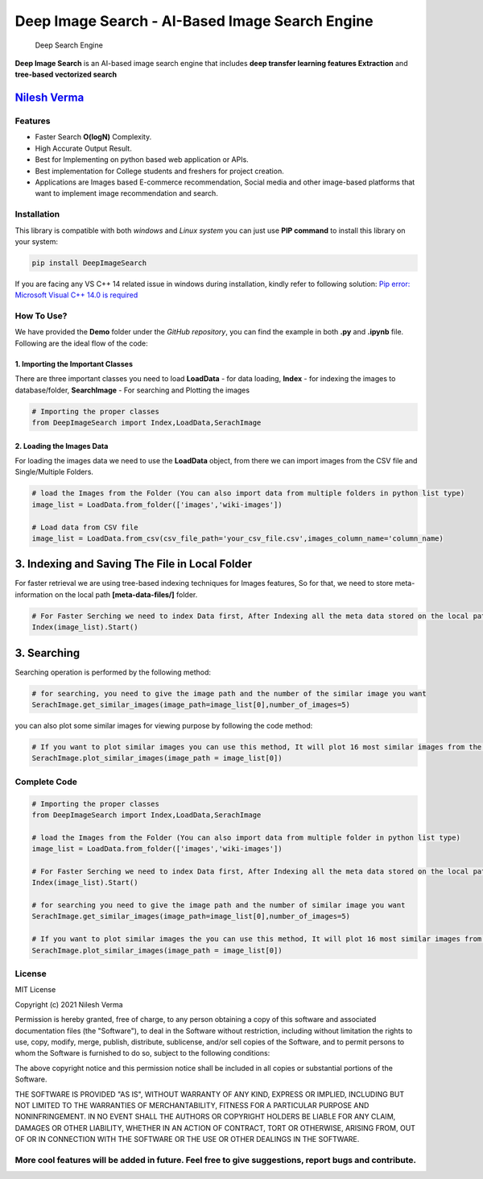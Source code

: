 Deep Image Search - AI-Based Image Search Engine
================================================

.. figure:: https://github.com/TechyNilesh/DeepImageSearch/blob/main/logo/deep%20image%20search%20logo%20New.png?raw=true
   :alt: Deep Search Engine

   Deep Search Engine
**Deep Image Search** is an AI-based image search engine that includes
**deep transfer learning features Extraction** and **tree-based
vectorized search**

|Generic badge| |Generic badge| |Generic badge| |Generic badge| |Generic
badge|\ |Generic badge|

.. raw:: html

   <h2>

 Creators

.. raw:: html

   </h2>

`Nilesh Verma <https://nileshverma.com>`__
~~~~~~~~~~~~~~~~~~~~~~~~~~~~~~~~~~~~~~~~~~

Features
--------

-  Faster Search **O(logN)** Complexity.
-  High Accurate Output Result.
-  Best for Implementing on python based web application or APIs.
-  Best implementation for College students and freshers for project
   creation.
-  Applications are Images based E-commerce recommendation, Social media
   and other image-based platforms that want to implement image
   recommendation and search.

Installation
------------

This library is compatible with both *windows* and *Linux system* you
can just use **PIP command** to install this library on your system:

.. code:: shell

    pip install DeepImageSearch

If you are facing any VS C++ 14 related issue in windows during
installation, kindly refer to following solution: `Pip error: Microsoft
Visual C++ 14.0 is
required <https://stackoverflow.com/questions/44951456/pip-error-microsoft-visual-c-14-0-is-required>`__

How To Use?
-----------

We have provided the **Demo** folder under the *GitHub repository*, you
can find the example in both **.py** and **.ipynb** file. Following are
the ideal flow of the code:

1. Importing the Important Classes
^^^^^^^^^^^^^^^^^^^^^^^^^^^^^^^^^^

There are three important classes you need to load **LoadData** - for
data loading, **Index** - for indexing the images to database/folder,
**SearchImage** - For searching and Plotting the images

.. code:: python

    # Importing the proper classes
    from DeepImageSearch import Index,LoadData,SerachImage

2. Loading the Images Data
^^^^^^^^^^^^^^^^^^^^^^^^^^

For loading the images data we need to use the **LoadData** object, from
there we can import images from the CSV file and Single/Multiple
Folders.

.. code:: python

    # load the Images from the Folder (You can also import data from multiple folders in python list type)
    image_list = LoadData.from_folder(['images','wiki-images'])

    # Load data from CSV file
    image_list = LoadData.from_csv(csv_file_path='your_csv_file.csv',images_column_name='column_name)

3. Indexing and Saving The File in Local Folder
~~~~~~~~~~~~~~~~~~~~~~~~~~~~~~~~~~~~~~~~~~~~~~~

For faster retrieval we are using tree-based indexing techniques for
Images features, So for that, we need to store meta-information on the
local path **[meta-data-files/]** folder.

.. code:: python

    # For Faster Serching we need to index Data first, After Indexing all the meta data stored on the local path
    Index(image_list).Start()

3. Searching
~~~~~~~~~~~~

Searching operation is performed by the following method:

.. code:: python

    # for searching, you need to give the image path and the number of the similar image you want
    SerachImage.get_similar_images(image_path=image_list[0],number_of_images=5)

you can also plot some similar images for viewing purpose by following
the code method:

.. code:: python

    # If you want to plot similar images you can use this method, It will plot 16 most similar images from the data index
    SerachImage.plot_similar_images(image_path = image_list[0])

Complete Code
-------------

.. code:: python

    # Importing the proper classes
    from DeepImageSearch import Index,LoadData,SerachImage

    # load the Images from the Folder (You can also import data from multiple folder in python list type)
    image_list = LoadData.from_folder(['images','wiki-images'])

    # For Faster Serching we need to index Data first, After Indexing all the meta data stored on the local path
    Index(image_list).Start()

    # for searching you need to give the image path and the number of similar image you want
    SerachImage.get_similar_images(image_path=image_list[0],number_of_images=5)

    # If you want to plot similar images the you can use this method, It will plot 16 most similar images from the data index
    SerachImage.plot_similar_images(image_path = image_list[0])

License
-------

MIT License

Copyright (c) 2021 Nilesh Verma

Permission is hereby granted, free of charge, to any person obtaining a
copy of this software and associated documentation files (the
"Software"), to deal in the Software without restriction, including
without limitation the rights to use, copy, modify, merge, publish,
distribute, sublicense, and/or sell copies of the Software, and to
permit persons to whom the Software is furnished to do so, subject to
the following conditions:

The above copyright notice and this permission notice shall be included
in all copies or substantial portions of the Software.

THE SOFTWARE IS PROVIDED "AS IS", WITHOUT WARRANTY OF ANY KIND, EXPRESS
OR IMPLIED, INCLUDING BUT NOT LIMITED TO THE WARRANTIES OF
MERCHANTABILITY, FITNESS FOR A PARTICULAR PURPOSE AND NONINFRINGEMENT.
IN NO EVENT SHALL THE AUTHORS OR COPYRIGHT HOLDERS BE LIABLE FOR ANY
CLAIM, DAMAGES OR OTHER LIABILITY, WHETHER IN AN ACTION OF CONTRACT,
TORT OR OTHERWISE, ARISING FROM, OUT OF OR IN CONNECTION WITH THE
SOFTWARE OR THE USE OR OTHER DEALINGS IN THE SOFTWARE.

**More cool features will be added in future. Feel free to give suggestions, report bugs and contribute.**
----------------------------------------------------------------------------------------------------------

.. |Generic badge| image:: https://img.shields.io/badge/DeepImageSerach-v4-orange.svg
.. |Generic badge| image:: https://img.shields.io/badge/Artificial_Intelligence-Advance-green.svg
.. |Generic badge| image:: https://img.shields.io/badge/Python-v3-blue.svg
.. |Generic badge| image:: https://img.shields.io/badge/pip-v3-red.svg
.. |Generic badge| image:: https://img.shields.io/badge/TensorFlow-v2-orange.svg
.. |Generic badge| image:: https://img.shields.io/badge/Annoy-latest-green.svg
